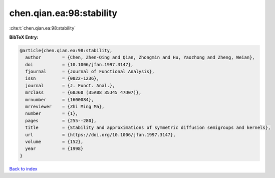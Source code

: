 chen.qian.ea:98:stability
=========================

:cite:t:`chen.qian.ea:98:stability`

**BibTeX Entry:**

.. code-block:: bibtex

   @article{chen.qian.ea:98:stability,
     author        = {Chen, Zhen-Qing and Qian, Zhongmin and Hu, Yaozhong and Zheng, Weian},
     doi           = {10.1006/jfan.1997.3147},
     fjournal      = {Journal of Functional Analysis},
     issn          = {0022-1236},
     journal       = {J. Funct. Anal.},
     mrclass       = {60J60 (35A08 35J45 47D07)},
     mrnumber      = {1600084},
     mrreviewer    = {Zhi Ming Ma},
     number        = {1},
     pages         = {255--280},
     title         = {Stability and approximations of symmetric diffusion semigroups and kernels},
     url           = {https://doi.org/10.1006/jfan.1997.3147},
     volume        = {152},
     year          = {1998}
   }

`Back to index <../By-Cite-Keys.html>`_
